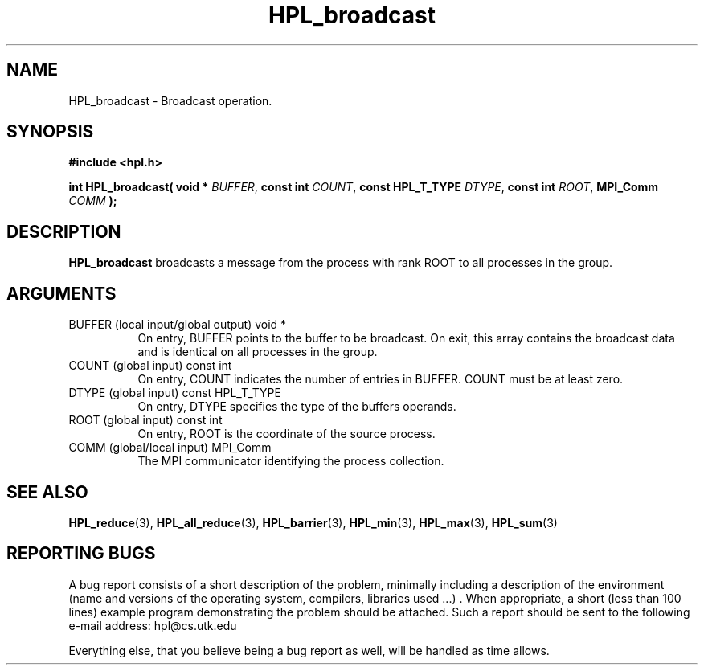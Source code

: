 .TH HPL_broadcast 3 "September 27, 2000" "HPL 1.0" "HPL Library Functions"
.SH NAME
HPL_broadcast \- Broadcast operation.
.SH SYNOPSIS
\fB\&#include <hpl.h>\fR
 
\fB\&int\fR
\fB\&HPL_broadcast(\fR
\fB\&void *\fR
\fI\&BUFFER\fR,
\fB\&const int\fR
\fI\&COUNT\fR,
\fB\&const HPL_T_TYPE\fR
\fI\&DTYPE\fR,
\fB\&const int\fR
\fI\&ROOT\fR,
\fB\&MPI_Comm\fR
\fI\&COMM\fR
\fB\&);\fR
.SH DESCRIPTION
\fB\&HPL_broadcast\fR
broadcasts  a message from the process with rank ROOT to
all processes in the group.
.SH ARGUMENTS
.TP 8
BUFFER  (local input/global output)   void *
On entry,  BUFFER  points to  the  buffer to be broadcast. On
exit, this array contains the broadcast data and is identical
on all processes in the group.
.TP 8
COUNT   (global input)                const int
On entry,  COUNT  indicates the number of entries in  BUFFER.
COUNT must be at least zero.
.TP 8
DTYPE   (global input)                const HPL_T_TYPE
On entry,  DTYPE  specifies the type of the buffers operands.
.TP 8
ROOT    (global input)                const int
On entry, ROOT is the coordinate of the source process.
.TP 8
COMM    (global/local input)          MPI_Comm
The MPI communicator identifying the process collection.
.SH SEE ALSO
.BR HPL_reduce (3),
.BR HPL_all_reduce (3),
.BR HPL_barrier (3),
.BR HPL_min    (3),
.BR HPL_max        (3),
.BR HPL_sum     (3)
.SH REPORTING BUGS
A  bug report consists of a short description of the problem,
minimally  including a description of  the  environment (name
and versions  of  the operating  system, compilers, libraries
used ...) .  When appropriate,  a short (less than 100 lines)
example program demonstrating the problem should be attached.
Such a report should be sent to the following e-mail address:
hpl@cs.utk.edu                                               
                                                             
Everything else, that you believe being a bug report as well,
will be handled as time allows.                              

